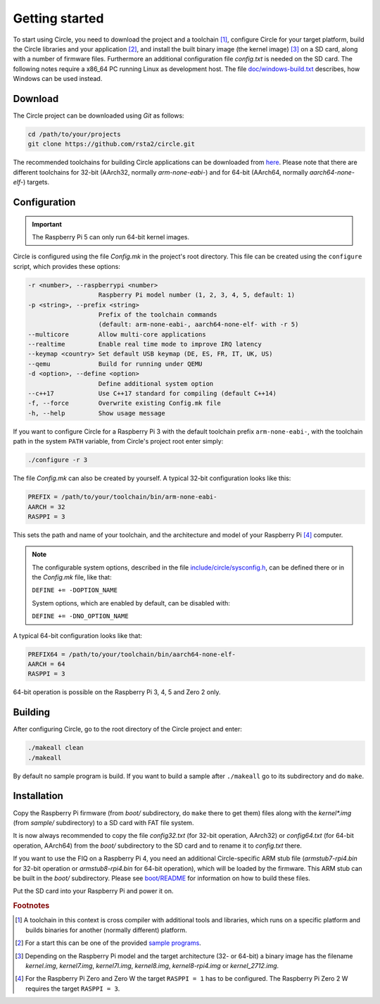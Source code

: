 Getting started
---------------

To start using Circle, you need to download the project and a toolchain [#tc]_, configure Circle for your target platform, build the Circle libraries and your application [#ap]_, and install the built binary image (the kernel image) [#ki]_ on a SD card, along with a number of firmware files. Furthermore an additional configuration file *config.txt* is needed on the SD card. The following notes require a x86_64 PC running Linux as development host. The file `doc/windows-build.txt <https://github.com/rsta2/circle/blob/master/doc/windows-build.txt>`_ describes, how Windows can be used instead.

Download
~~~~~~~~

The Circle project can be downloaded using *Git* as follows:

.. code-block:: shell

	cd /path/to/your/projects
	git clone https://github.com/rsta2/circle.git

The recommended toolchains for building Circle applications can be downloaded from `here <https://developer.arm.com/downloads/-/arm-gnu-toolchain-downloads>`_. Please note that there are different toolchains for 32-bit (AArch32, normally *arm-none-eabi-*) and for 64-bit (AArch64, normally *aarch64-none-elf-*) targets.

Configuration
~~~~~~~~~~~~~

.. important::

	The Raspberry Pi 5 can only run 64-bit kernel images.

Circle is configured using the file *Config.mk* in the project's root directory. This file can be created using the ``configure`` script, which provides these options:

.. code-block:: none

	-r <number>, --raspberrypi <number>
	                   Raspberry Pi model number (1, 2, 3, 4, 5, default: 1)
	-p <string>, --prefix <string>
	                   Prefix of the toolchain commands
	                   (default: arm-none-eabi-, aarch64-none-elf- with -r 5)
	--multicore        Allow multi-core applications
	--realtime         Enable real time mode to improve IRQ latency
	--keymap <country> Set default USB keymap (DE, ES, FR, IT, UK, US)
	--qemu             Build for running under QEMU
	-d <option>, --define <option>
	                   Define additional system option
	--c++17            Use C++17 standard for compiling (default C++14)
	-f, --force        Overwrite existing Config.mk file
	-h, --help         Show usage message

If you want to configure Circle for a Raspberry Pi 3 with the default toolchain prefix ``arm-none-eabi-``, with the toolchain path in the system ``PATH`` variable, from Circle's project root enter simply:

.. code-block:: shell

	./configure -r 3

The file *Config.mk* can also be created by yourself. A typical 32-bit configuration looks like this:

.. code-block:: make

	PREFIX = /path/to/your/toolchain/bin/arm-none-eabi-
	AARCH = 32
	RASPPI = 3

This sets the path and name of your toolchain, and the architecture and model of your Raspberry Pi [#pi]_ computer.

.. note::

	The configurable system options, described in the file `include/circle/sysconfig.h <https://github.com/rsta2/circle/blob/master/include/circle/sysconfig.h>`_, can be defined there or in the *Config.mk* file, like that:

	``DEFINE += -DOPTION_NAME``

	System options, which are enabled by default, can be disabled with:

	``DEFINE += -DNO_OPTION_NAME``

A typical 64-bit configuration looks like that:

.. code-block:: make

	PREFIX64 = /path/to/your/toolchain/bin/aarch64-none-elf-
	AARCH = 64
	RASPPI = 3

64-bit operation is possible on the Raspberry Pi 3, 4, 5 and Zero 2 only.

Building
~~~~~~~~

After configuring Circle, go to the root directory of the Circle project and enter:

.. code-block:: shell

	./makeall clean
	./makeall

By default no sample program is build. If you want to build a sample after ``./makeall`` go to its subdirectory and do ``make``.

Installation
~~~~~~~~~~~~

Copy the Raspberry Pi firmware (from *boot/* subdirectory, do ``make`` there to get them) files along with the *kernel\*.img* (from *sample/* subdirectory) to a SD card with FAT file system.

It is now always recommended to copy the file *config32.txt* (for 32-bit operation, AArch32) or *config64.txt* (for 64-bit operation, AArch64) from the *boot/* subdirectory to the SD card and to rename it to *config.txt* there.

If you want to use the FIQ on a Raspberry Pi 4, you need an additional Circle-specific ARM stub file (*armstub7-rpi4.bin* for 32-bit operation or *armstub8-rpi4.bin* for 64-bit operation), which will be loaded by the firmware. This ARM stub can be built in the *boot/* subdirectory. Please see `boot/README <https://github.com/rsta2/circle/blob/master/boot/README>`_ for information on how to build these files.

Put the SD card into your Raspberry Pi and power it on.

.. rubric:: Footnotes

.. [#tc] A toolchain in this context is cross compiler with additional tools and libraries, which runs on a specific platform and builds binaries for another (normally different) platform.
.. [#ap] For a start this can be one of the provided `sample programs <https://github.com/rsta2/circle/blob/master/sample/README>`_.
.. [#ki] Depending on the Raspberry Pi model and the target architecture (32- or 64-bit) a binary image has the filename *kernel.img*, *kernel7.img*, *kernel7l.img*, *kernel8.img*, *kernel8-rpi4.img* or *kernel_2712.img*.
.. [#pi] For the Raspberry Pi Zero and Zero W the target ``RASPPI = 1`` has to be configured. The Raspberry Pi Zero 2 W requires the target ``RASPPI = 3``.
